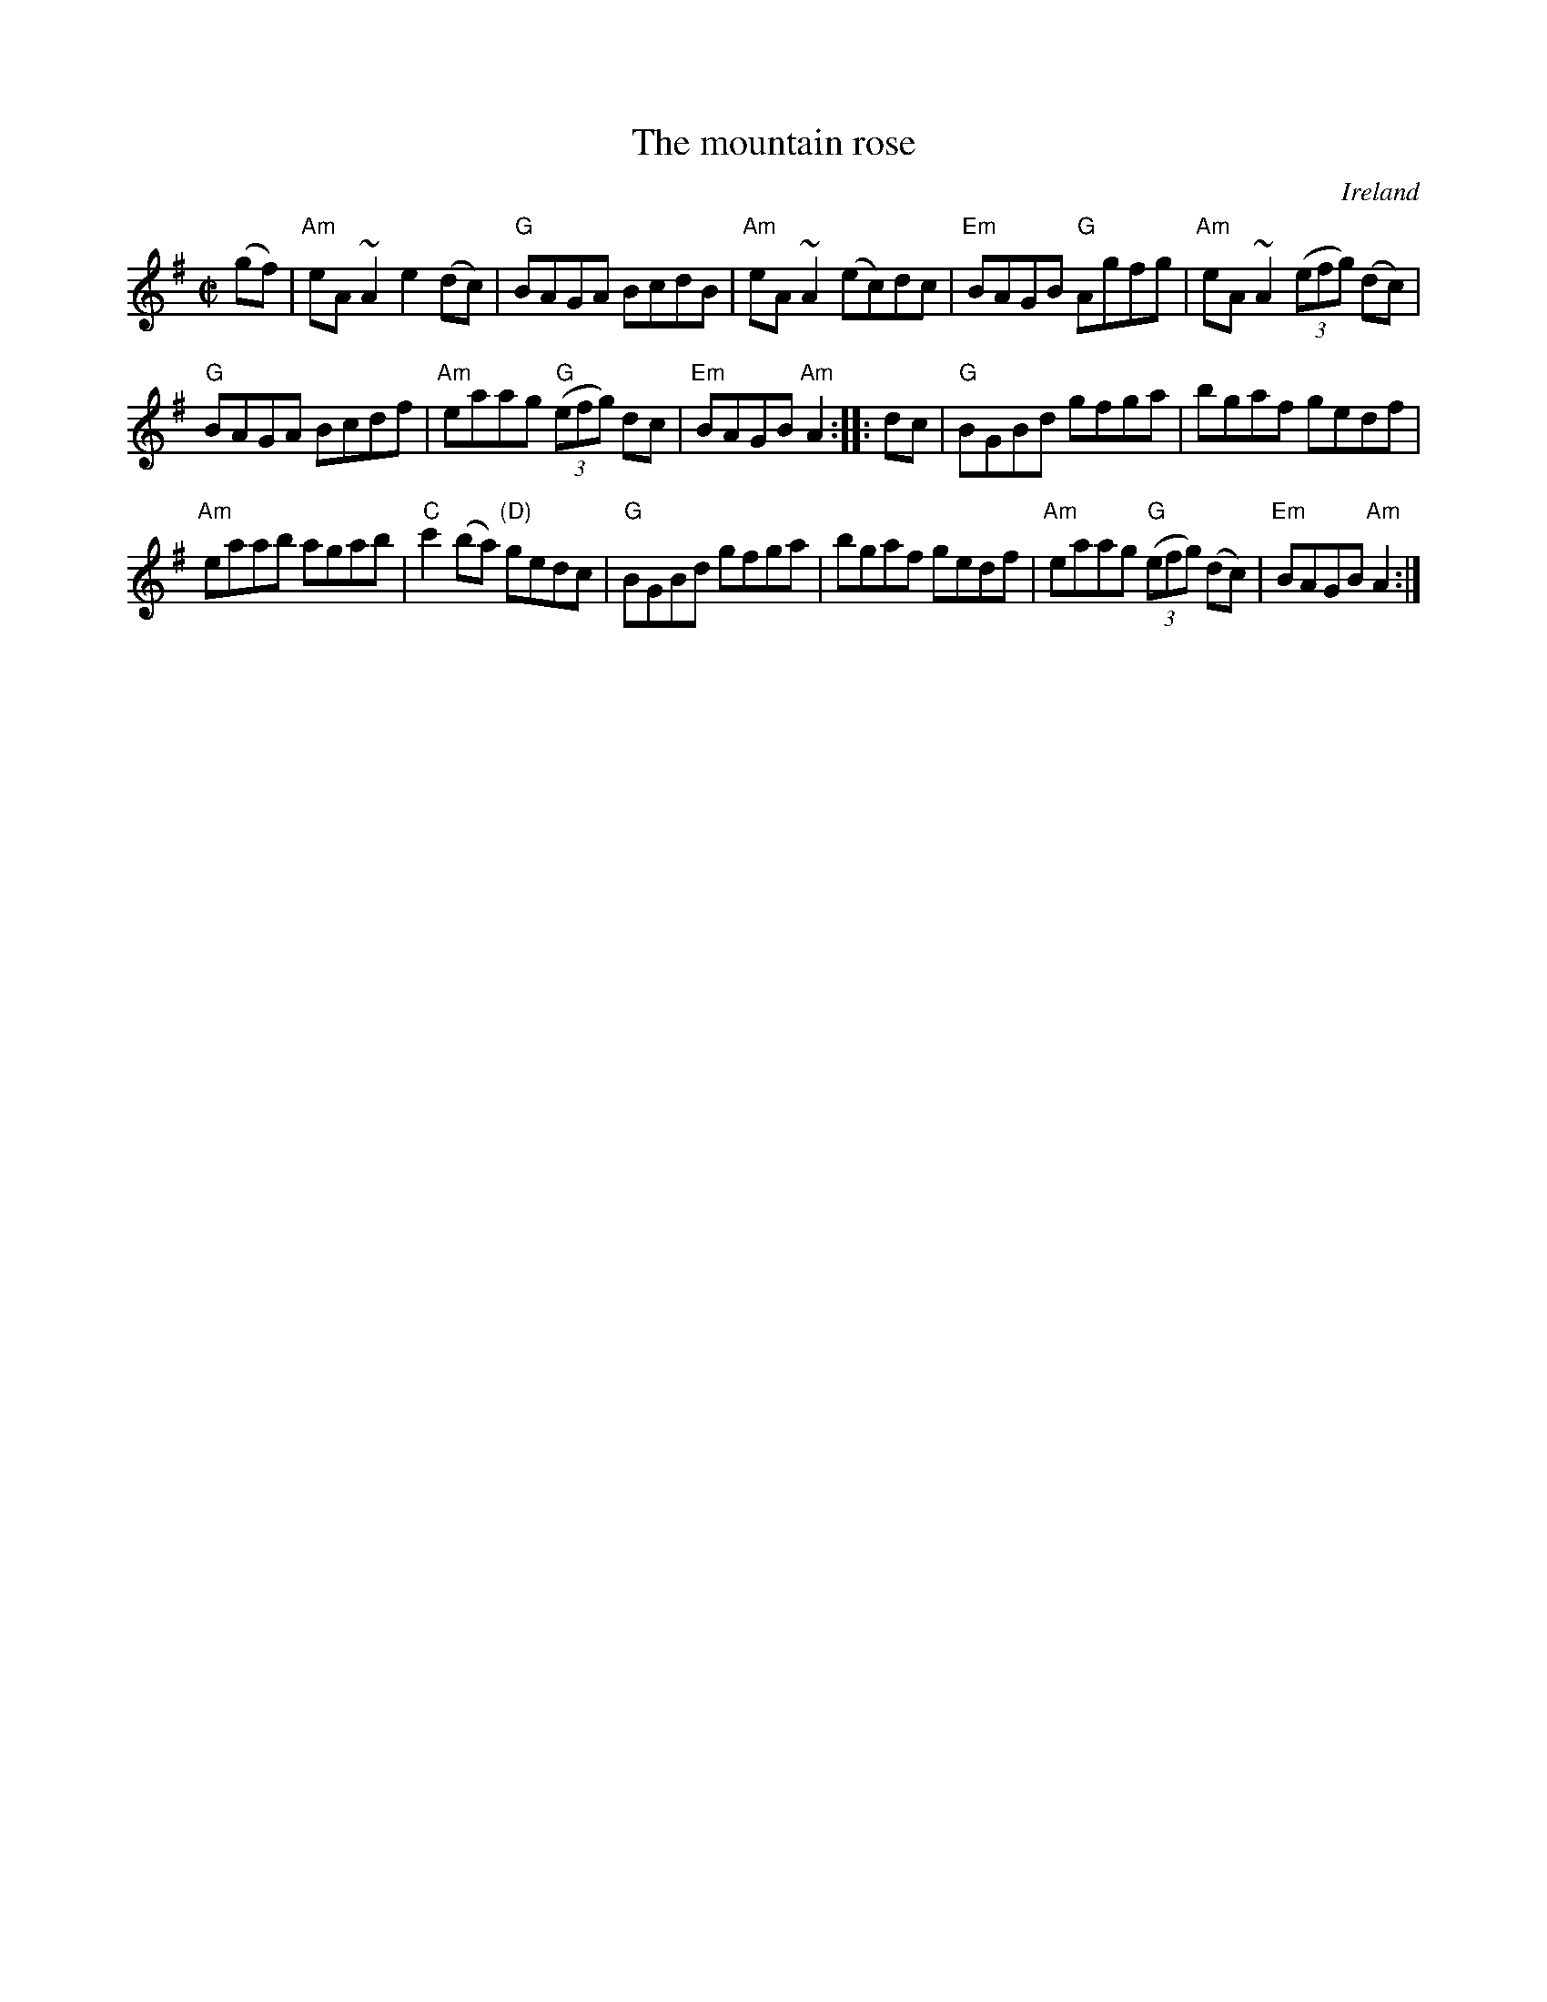 X:202
T:The mountain rose
R:Reel
O:Ireland
B:Krassen O'Neill's p161
B:O'Neill's 1549
S:O'Neill's 1549
Z:Transcription:John B. Walsh, slight rearrangement, chords:Mike Long
M:C|
L:1/8
K:G
(gf)|\
"Am"eA~A2 e2 (dc)|"G"BAGA BcdB|\
"Am"eA~A2 (ec)dc|"Em"BAGB "G"Agfg|\
"Am"eA~A2 (3(efg) (dc)|
"G"BAGA Bcdf|"Am"eaag "G"(3(efg) dc|"Em"BAGB "Am"A2:|\
|:dc|\
"G"BGBd gfga|bgaf gedf|
"Am"eaab agab|"C"c'2 (ba) "(D)"gedc|\
"G"BGBd gfga|bgaf gedf|\
"Am"eaag "G"(3(efg) (dc)|"Em"BAGB "Am"A2:|
